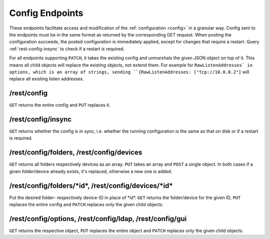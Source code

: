 Config Endpoints
================

.. versionadded:: 1.12.0

These endpoints facilitate access and modification of the :ref:`configuration
<config>` in a granular way. Config sent to the endpoints must be in the same
format as returned by the corresponding GET request. When posting the
configuration succeeds, the posted configuration is immediately applied, except
for changes that require a restart. Query :ref:`rest-config-insync` to check if
a restart is required.

For all endpoints supporting ``PATCH``, it takes the existing config and
unmarshals the given JSON object on top of it. This means all child objects will
replace the existing objects, not extend them. For example for
``RawListenAddresses` in options, which is an array of strings, sending
``{RawListenAddresses: ["tcp://10.0.0.2"]`` will replace all existing listen
addresses.

.. _rest-config:

/rest/config
------------

``GET`` returns the entire config and ``PUT`` replaces it.

.. _rest-config-insync:

/rest/config/insync
--------------------------

``GET`` returns whether the config is in sync, i.e. whether the running configuration is
the same as that on disk or if a restart is required.

/rest/config/folders, /rest/config/devices
------------------------------------------

``GET`` returns all folders respectively devices as an array. ``PUT`` takes an array and
``POST`` a single object. In both cases if a given folder/device already exists,
it's replaced, otherwise a new one is added.

/rest/config/folders/\*id\*, /rest/config/devices/\*id\*
--------------------------------------------------------

Put the desired folder- respectively device-ID in place of \*id\*. ``GET``
returns the folder/device for the given ID, ``PUT`` replaces the entire config
and ``PATCH`` replaces only the given child objects.

/rest/config/options, /rest/config/ldap, /rest/config/gui
---------------------------------------------------------

``GET`` returns the respective object, ``PUT`` replaces the entire object and
``PATCH`` replaces only the given child objects.

